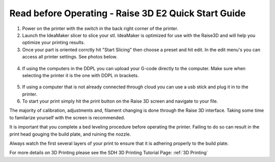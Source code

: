 Read before Operating - Raise 3D E2 Quick Start Guide
=====================================================

1. Power on the printer with the switch in the back right corner of the printer.


2. Launch the IdeaMaker slicer to slice your stl. IdeaMaker is optimized for use with the Raise3D and will help you optimize your printing results. 


3. Once your part is oriented corrctly hit "Start Slicing" then choose a preset and hit edit. In the edit menu's you can access all printer settings. See photos below.

.. figure:: ../_static/images/qs/raiseslice.png
  :align: center

.. figure:: ../_static/images/qs/raiseedit.png
  :align: center


4. If using the computers in the DDPL you can upload your G-code directly to the computer. Make sure when selecting the printer it is the one with DDPL in brackets.

.. figure:: ../_static/images/qs/ddpl.png
  :align: center


5. If using a computer that is not already connected through cloud you can use a usb stick and plug it in to the printer. 


6. To start your print simply hit the print button on the Raise 3D screen and navigate to your file. 


The majority of calibration, adjustments and, filament changing is done through the Raise 3D interface. Taking some time to familarize yourself with the screen is recommended.

It is important that you complete a bed leveling procedure before operating the printer. Failing to do so can result in the print head gouging the build plate, and ruining the nozzle. 

Always watch the first several layers of your print to ensure that it is adhering properly to the build plate. 

For more details on 3D Printing please see the SDH 3D Printing Tutorial Page: :ref:`3D Printing`